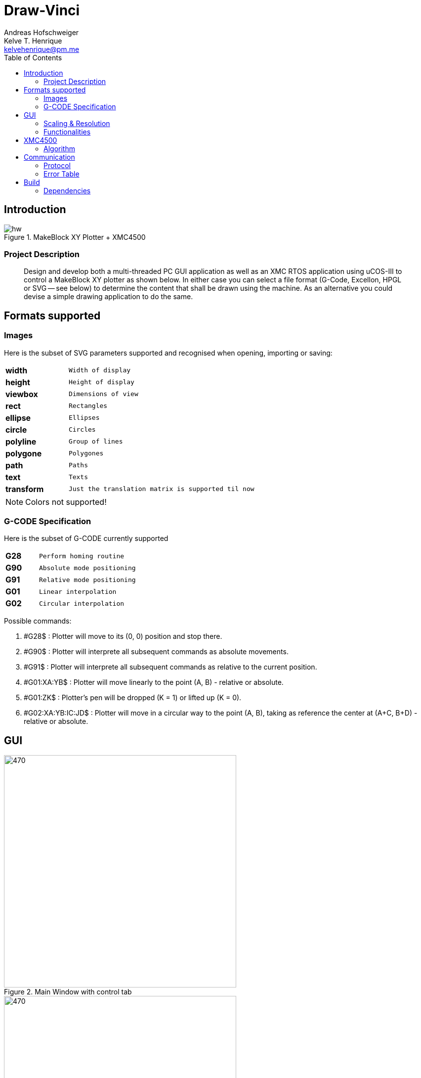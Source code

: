 = Draw-Vinci
Andreas Hofschweiger; Kelve T. Henrique <kelvehenrique@pm.me>
:Date: 2018 Mai 18
:description: Documenting Draw-Vinci Makeblock XY_Plotter Project
:source-highlighter: coderay
:listing-caption: Listing
:imagesdir: img
:toc: left

== Introduction

[#portErrors]
.MakeBlock XY Plotter + XMC4500
image::hw.png[]

=== Project Description

[quote]
Design and develop both a multi-threaded PC GUI application as well as an XMC RTOS application using uCOS-III to control a MakeBlock XY plotter as shown below. In
either case you can select a file format (G-Code, Excellon, HPGL or SVG — see below) to determine the content that shall be drawn using the machine. As an
alternative you could devise a simple drawing application to do the same.

== Formats supported

=== Images

Here is the subset of SVG parameters supported and recognised when opening, importing or saving:

[cols="^.1s,<.3m"]
|===
| width    | Width of display
| height   | Height of display
| viewbox  | Dimensions of view
| rect     | Rectangles
| ellipse  | Ellipses
| circle   | Circles
| polyline | Group of lines
| polygone | Polygones
| path     | Paths
| text     | Texts
| transform| Just the translation matrix is supported til now

|===

[NOTE]
====
Colors not supported!

====

=== G-CODE Specification

Here is the subset of G-CODE currently supported

[cols="^.1s,<.3m"]
|===
|G28 | Perform homing routine
|G90 | Absolute mode positioning
|G91 | Relative mode positioning
|G01 | Linear interpolation
|G02 | Circular interpolation

|===

Possible commands:

. #G28$             : Plotter will move to its (0, 0) position and stop there.
. #G90$             : Plotter will interprete all subsequent commands as absolute movements.
. #G91$             : Plotter will interprete all subsequent commands as relative to the current position.
. #G01:XA:YB$       : Plotter will move linearly to the point (A, B) - relative or absolute.
. #G01:ZK$          : Plotter's pen will be dropped (K = 1) or lifted up (K = 0).
. #G02:XA:YB:IC:JD$ : Plotter will move in a circular way to the point (A, B), taking as reference the center at (A+C, B+D) - relative or absolute.

== GUI

[#GUI_CTRL]
.Main Window with control tab
image::gui_main_ctrl.png[470,470, float='right']

[#GUI_DRAW]
.Main Window with draw tab
image::gui_main.png[470,470]

=== Scaling & Resolution

Using baudrate of 75000 for the spi, the following mesurements were found for the various step mode:

[cols="<.1m,^2m,<.3m",options="header"]
|===
| HW-Adjustment         | Mode             | x, y-Dimension
| S1=L, S2=L, S3=L      | FULL_STEP        | (2010, 1728)
| S1=H, S2=L, S3=L      | HALF_STEP        | (4020, 3456)
| S1=L, S2=H, S3=L      | QUARTER_STEP     | (8035, 6907)
| S1=H, S2=H, S3=L      | EIGHTH_STEP      | (16061, 13806)
| S1=H, S2=H, S3=H      | SIXTEENTH_STEP   | (32107, 27607)

|===

The ratio of steps measured is ~1,1633, i.e. HEIGHT_STEP = ~0,86*WIDTH_STEP. The canvas where the user can draw something has the dimension: 555px X 477px,
accounting for a ratio of ~1,1635.

In effect, every point (x, y) in canvas, will be scaled as follows:

    - x_to_plot = x . (WIDTH_STEP/CANVAS_WIDTH)
    - y_to_plot = y . (WIDTH_STEP/CANVAS_WIDTH)

so that for the point (0, 0) in GUI, the plotter will receive (0, 0) and
for the point (555, 477), the plotter will receive (WIDTH_STEP, ~0,86*WIDTH_STEP).

=== Functionalities

==== Key Combinations

[cols="^.1s,<.3m"]
|===
| Ctrl+N      | Clear canvas and start new drawing
| Ctrl+O      | Open a new SVG file
| Ctrl+S      | Save current canvas
| Ctrl+Shift+S| Save current canvas with a new name
| Ctrl+?      | Open about dialog
| Ctrl+Z      | Remove last added item from canvas
| Del         | Remove selected item from canvas

|===

==== Menus

. **File**
    .. New: clean canvas and start new project.
    .. Open: opens a svg file.
    .. Save: saves canvas to already saved file or calls save as if still not saved.
    .. Save As: saves canvas with a new name.
    .. Quit: closes app.
. **Settings**
    .. Svg Directory: define the directory to import the svg's from when using the import tool.
    .. Step Motor: define the step resolution, according to section 'Scaling & Resolution'.
. **Help**
    .. About: basic info about this app.
    
==== Draw Tab

===== Drawing Tools

[cols="^.1s,<.3m"]
|===
| Eraser     | Remove elements of canvas.
| Freehand   | Permits to draw in a free style.
| Line       | Used to draw lines.
| Square     | Used to draw squares.
| Rectangle  | Used to draw rectangles.
| Polygone   | Used to draw polygones.
| Select     | Permits to select items on canvas. When selected, an item can be removed clicking 'del' on the keyboard.
| Magnifier  | Permits zoom in using a user-defined rectangle. With the left button of the mouse, the user can define a rectangle to zoom in and with the right click of
the mouse, the user can zoom out completely to the default scale.
| Text       | Used to write a text on canvas. Although this still cannot be plotted!
| Circle     | Used to draw circles.
| Ellipse    | Used to draw ellipses.
| Import     | Used to import to canvas the current image on the nextSVGButton.

|===

==== Control Tab

===== Control Tools

[cols="^.1s,<.3m"]
|===
| Manual & Auto       | The mode should be set before pressing play to start a new permanent connection with the plotter.
| PromptEdit          | Using the promptEdit the user can send single messages onto the XMC4500.
| Mini Terminal       | Terminal displays the messages sent within manual mode onto xmc4500. Besides, it always display the incoming messages from xmc4500.
| Directional Buttons | The user can manually control the motors when in manual mode.
| Pen Button          | The user can manually control the pen position when in manual mode.
| Clear Terminal      | It will clear the mini terminal completely.

|===

Mode::
    Manual:::
        In this mode one can use the directional and pen buttons to control the plotter.
    Auto:::
        In this mode one can generate g-code automatically when pressing the play  button. A progress bar will show the progress of the plotting. Using the pause
        button, the user can always pause the current plotting and use the flow control buttons to step through the g-code commands and plot the next or previous
        commands.

== XMC4500

.Servo Motor Function
video::servoMotor.mp4[width=640]

=== Algorithm

Any time the XMC4500 receives something through its UART channel, it gets interrupted. The message is then read and forwarded onto the 'AppTaskCom' task. This task
will check the message for protocol compliance and interpret the content. The 'AppTaskCom' task will finally send the interpreted message (now in the form of a
structure) to the 'AppTaskPlot' task, that will execute the command received. 
When the 'AppTaksPlot' is done with the g-code command it will send an acknowledge message. If a '#GX:...$' is sent, then the microcontroller will send at completion
the string: '#GX:DONE$'.

== Communication

The communication between GUI and the XMC4500 happens through UART, using the following scheme as protocol.

=== Protocol

[protocol_frame]
.Protocol Frame
image::frame.png[Frame of Protocol]

Where:

[lowerroman]
 . *#*: Beginn of message;
 . *G COMMAND*: One of the supported G-Code commands [vide following section];
 . *ARG{1}*: a apropriate argument to the G command;
 . *ARG{2}*: another apropriate argument to the G command;
 . *$*: End of message;

[NOTE]
====
The number of arguments in a message should conform to the G command

====

=== Error Table

[#portErrors]
.Possible errors codes by connection
image::portErrorsTable.png[]

== Build

The software comprising this project was built and tested using the following environment:

Hardware::
    Plotter:::
        . MakeBlock XY_Plotter
    Microcontroller:::
        . Infineon XMC4500
    Interface:::
        . UART TTL
        . USB

Operating Systems::
    Linux:::
        . Ubuntu 16.04
            * Desktop
        . Ubuntu 17.04
            * Desktop
        . Ubuntu 18.04
            * Desktop
        . Fedora 28
            * Desktop

Framework & Tools::
    GUI:::
        . PyQt5 + Qt
            .. Qt Designer
            .. pyuic5
    Firmware:::
        . Micrium
            .. uCOS III
        . Infineon
            .. XMCLIB
    Documentation:::
        . Asciidoctor
            .. asciidoctor-pdf

=== Dependencies

Python3::
    . PyQt5
    . pyudev
arm-none-eabi::
    . https://launchpad.net/gcc-arm-embedded/5.0/5-2016-q3-update/+download/gcc-arm-none-eabi-5_4-2016q3-20160926-linux.tar.bz2
SEGGER J-Link::
    . https://www.segger.com/downloads/jlink/#J-LinkSoftwareAndDocumentationPack

==== Installation of dependencies:

 sudo -H pip3 install pyqt5
 sudo -H pip3 install pyudev

If you're using Fedora, maybe you'll need:

 dnf install python3-pyudev-qt5

==== Flashing the XMC4500
    
    Inside the project directory go to: ./xmc4500/APP/ and call 'make flash'

==== Running the app

    Inside the project directory go to: ./gui/ and call 'python3 app.py'

